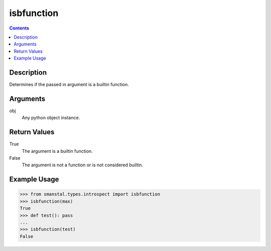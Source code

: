 =============================================
isbfunction
=============================================

.. contents:: Contents
      :depth: 2

Description
-------------
Determines if the passed in argument is a builtin function.

Arguments
---------
obj
   Any python object instance.

Return Values
--------------
True
   The argument is a builtin function.
False
   The argument is not a function or is not considered builtin.

Example Usage
-------------
>>> from smanstal.types.introspect import isbfunction
>>> isbfunction(max)
True
>>> def test(): pass
...
>>> isbfunction(test)
False

